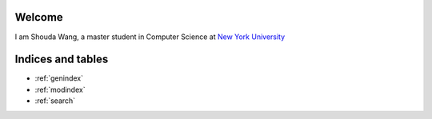 .. Shouda Home documentation master file, created by
   sphinx-quickstart on Sun Feb  2 17:04:19 2014.
   You can adapt this file completely to your liking, but it should at least
   contain the root `toctree` directive.

Welcome 
=======================================

I am Shouda Wang, a master student in Computer Science at `New York University <http://www.nyu.edu>`_

Indices and tables
==================

* :ref:`genindex`
* :ref:`modindex`
* :ref:`search`

